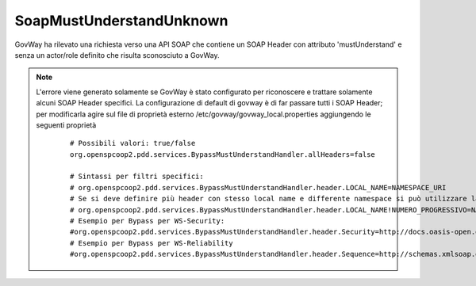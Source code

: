 .. _errori_400_SoapMustUnderstandUnknown:

SoapMustUnderstandUnknown
-------------------------

GovWay ha rilevato una richiesta verso una API SOAP che contiene un SOAP Header con attributo 'mustUnderstand' e senza un actor/role definito che risulta sconosciuto a GovWay.

.. note::
      L'errore viene generato solamente se GovWay è stato configurato per riconoscere e trattare solamente alcuni SOAP Header specifici. La configurazione di default di govway è di far passare tutti i SOAP Header; per modificarla agire sul file di proprietà esterno /etc/govway/govway_local.properties aggiungendo le seguenti proprietà

	::

		# Possibili valori: true/false
		org.openspcoop2.pdd.services.BypassMustUnderstandHandler.allHeaders=false

		# Sintassi per filtri specifici: 
		# org.openspcoop2.pdd.services.BypassMustUnderstandHandler.header.LOCAL_NAME=NAMESPACE_URI
		# Se si deve definire più header con stesso local name e differente namespace si può utilizzare la seguente sintassi:
		# org.openspcoop2.pdd.services.BypassMustUnderstandHandler.header.LOCAL_NAME!NUMERO_PROGRESSIVO=NAMESPACE_URI
		# Esempio per Bypass per WS-Security:
		#org.openspcoop2.pdd.services.BypassMustUnderstandHandler.header.Security=http://docs.oasis-open.org/wss/2004/01/oasis-200401-wss-wssecurity-secext-1.0.xsd
		# Esempio per Bypass per WS-Reliability
		#org.openspcoop2.pdd.services.BypassMustUnderstandHandler.header.Sequence=http://schemas.xmlsoap.org/ws/2005/02/rm
